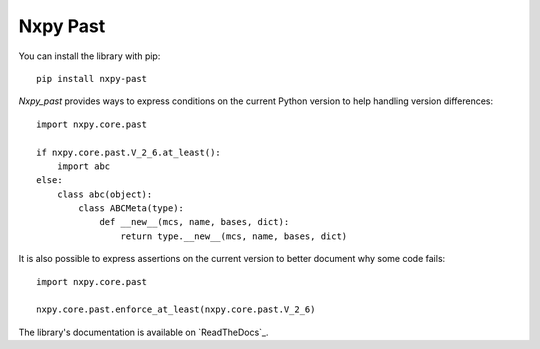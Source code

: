 Nxpy Past
=========

You can install the library with pip::

    pip install nxpy-past

*Nxpy_past* provides ways to express conditions on the current Python version to help handling
version differences::

   import nxpy.core.past
   
   if nxpy.core.past.V_2_6.at_least():
       import abc
   else:
       class abc(object):
           class ABCMeta(type):
               def __new__(mcs, name, bases, dict):
                   return type.__new__(mcs, name, bases, dict)

It is also possible to express assertions on the current version to better document why some code
fails::

   import nxpy.core.past
   
   nxpy.core.past.enforce_at_least(nxpy.core.past.V_2_6)

The library's documentation is available on `ReadTheDocs`_.

.. ReadTheDocs: https://nxpy.readthedocs.io/en/latest/past.html
